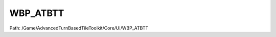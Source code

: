 WBP_ATBTT
==========

Path: /Game/AdvancedTurnBasedTileToolkit/Core/UI/WBP_ATBTT

.. cpp:class:: WBP_ATBTT : public UserWidget

   A very simple HUD that shows if it's the Player or Enemy turn. Acts as an example for communication between other blueprints and the HUD.

   .. cpp:function:: void UpdateWaitingForPlayers(exec then, int CurrentReadyPlayers, int MaxPlayers)

      Type: 

      Category: 

      Access Modifier: Public

      Constant: False

      Flags: Has Defaults, Blueprint Callable, Blueprint Event

      

      :arg then: 
      :type then: exec
      :arg CurrentReadyPlayers: 
      :type CurrentReadyPlayers: int
      :arg MaxPlayers: 
      :type MaxPlayers: int

   .. cpp:function:: (exec, ESlateVisibility) GetEndTurnVisibility(exec then)

      Type: 

      Category: 

      Access Modifier: Public

      Constant: False

      Flags: Has Out Params, Blueprint Callable, Blueprint Event, Blueprint Pure

      

      :arg then: 
      :type then: exec
      :returns execute: 
      :rtype execute: exec
      :returns ReturnValue:  (Default: Visible)
      :rtype ReturnValue: ESlateVisibility

   .. cpp:function:: void BndEvt__EndTurn_K2Node_ComponentBoundEvent_80_OnButtonClickedEvent__DelegateSignature(exec then)

      Type: 

      Category: 

      Access Modifier: 

      Constant: False

      Flags: Blueprint Event

      

      :arg then: 
      :type then: exec

   .. cpp:function:: void DisplayCenterText(exec then, text Text, double Duration)

      Type: 

      Category: 

      Access Modifier: 

      Constant: False

      Flags: Blueprint Callable, Blueprint Event

      

      :arg then: 
      :type then: exec
      :arg Text: 
      :type Text: text
      :arg Duration: 
      :type Duration: double

   .. cpp:member:: PointerToUberGraphFrame UberGraphFrame

      Category: 

      Access Modifier: 
      Flags: Zero Constructor, Transit, Duplicate Transient
      Lifetime Condition: None

      

   .. cpp:member:: Button EndTurn

      Category: WBP_ATBTT

      Access Modifier: 
      Flags: Blueprint Visible, Export Object, Blueprint Readonly, Zero Constructor, Disable Edit On Instance, Instanced Reference, Rep Skip, No Destructor, Persistent Instance, Has Get Value Type Hash
      Lifetime Condition: None

      

   .. cpp:member:: TextBlock NumPlayers

      Category: WBP_ATBTT

      Access Modifier: 
      Flags: Blueprint Visible, Export Object, Blueprint Readonly, Zero Constructor, Disable Edit On Instance, Instanced Reference, Rep Skip, No Destructor, Persistent Instance, Has Get Value Type Hash
      Lifetime Condition: None

      

   .. cpp:member:: TextBlock text_game_over

      Category: WBP_ATBTT

      Access Modifier: 
      Flags: Blueprint Visible, Export Object, Blueprint Readonly, Zero Constructor, Disable Edit On Instance, Instanced Reference, Rep Skip, No Destructor, Persistent Instance, Has Get Value Type Hash
      Lifetime Condition: None

      

   .. cpp:member:: HorizontalBox WaitingForPlayersBox

      Category: WBP_ATBTT

      Access Modifier: 
      Flags: Blueprint Visible, Export Object, Blueprint Readonly, Zero Constructor, Disable Edit On Instance, Instanced Reference, Rep Skip, No Destructor, Persistent Instance, Has Get Value Type Hash
      Lifetime Condition: None

      

   .. cpp:member:: WBP_AbilityBox WBP_AbilityBox

      Category: WBP_ATBTT

      Access Modifier: 
      Flags: Blueprint Visible, Export Object, Blueprint Readonly, Zero Constructor, Disable Edit On Instance, Instanced Reference, Rep Skip, No Destructor, Persistent Instance, Has Get Value Type Hash
      Lifetime Condition: None

      

   .. cpp:member:: BP_GridManager Grid_Manager_Ref

      Category: Default

      Access Modifier: 
      Flags: Edit, Blueprint Visible, Zero Constructor, Disable Edit On Template, Disable Edit On Instance, No Destructor, Has Get Value Type Hash
      Lifetime Condition: None

      

   .. cpp:member:: bool bVersion19

      Category: Version

      Access Modifier: 
      Flags: Edit, Blueprint Visible, Zero Constructor, Disable Edit On Instance, Is Plain Old Data, No Destructor, Has Get Value Type Hash
      Lifetime Condition: None

      

   .. cpp:member:: bool bVersion191

      Category: Version

      Access Modifier: 
      Flags: Edit, Blueprint Visible, Zero Constructor, Disable Edit On Instance, Is Plain Old Data, No Destructor, Has Get Value Type Hash
      Lifetime Condition: None

      

